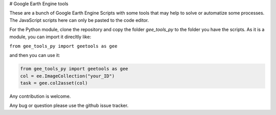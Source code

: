 # Google Earth Engine tools

These are a bunch of Google Earth Engine Scripts with some tools that may help
to solve or automatize some processes. The JavaScript scripts here can only be
pasted to the code editor.

For the Python module, clone the repository and copy the folder *gee_tools_py*
to the folder you have the scripts. As it is a module, you can import it
direcltly like:

``from gee_tools_py import geetools as gee``

and then you can use it:

.. code:: python

    from gee_tools_py import geetools as gee    
    col = ee.ImageCollection("your_ID")
    task = gee.col2asset(col)


Any contribution is welcome.

Any bug or question please use the github issue tracker.
